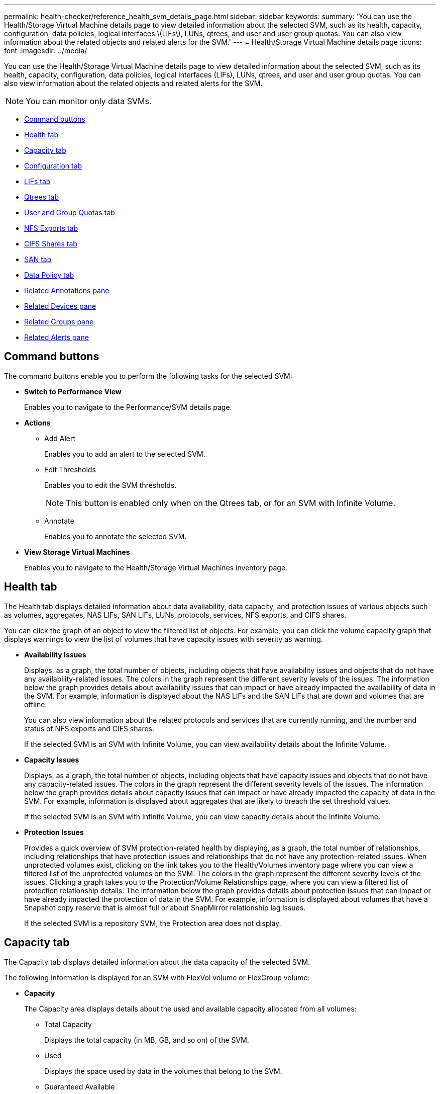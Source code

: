 ---
permalink: health-checker/reference_health_svm_details_page.html
sidebar: sidebar
keywords: 
summary: 'You can use the Health/Storage Virtual Machine details page to view detailed information about the selected SVM, such as its health, capacity, configuration, data policies, logical interfaces \(LIFs\), LUNs, qtrees, and user and user group quotas. You can also view information about the related objects and related alerts for the SVM.'
---
= Health/Storage Virtual Machine details page
:icons: font
:imagesdir: ../media/

[.lead]
You can use the Health/Storage Virtual Machine details page to view detailed information about the selected SVM, such as its health, capacity, configuration, data policies, logical interfaces (LIFs), LUNs, qtrees, and user and user group quotas. You can also view information about the related objects and related alerts for the SVM.

[NOTE]
====
You can monitor only data SVMs.
====

* <<GUID-3025A576-2B23-4753-8289-5B12A97C9BF8,Command buttons>>
* <<GUID-894ECEFC-8E65-47AB-90A3-27D08D7C8D19,Health tab>>
* <<GUID-40F2AA3E-6BAE-472C-9292-72EED884C6AB,Capacity tab>>
* <<GUID-C79EA5D2-C435-43B8-BE4D-690D1EDC1134,Configuration tab>>
* <<GUID-1557C06E-F3FD-4E41-A4B8-07E0E65A2788,LIFs tab>>
* <<GUID-10AF6555-A8DF-432C-9649-09EBDF137A45,Qtrees tab>>
* <<SECTION_C39C8DD776864136BE1E8D35DDEE9B92,User and Group Quotas tab>>
* <<GUID-E60799D0-C4F9-4978-ADC7-4382F61E7989,NFS Exports tab>>
* <<SECTION_C5F2F60E9A2943879A30026EB71B1FBB,CIFS Shares tab>>
* <<SECTION_D20C126DD9D14B17AE84A9F5E4EF045C,SAN tab>>
* <<GUID-610E01A3-B5C4-43AA-867E-2D995A947F50,Data Policy tab>>
* <<GUID-A9DC32CB-A419-4A70-B76C-73E431E6AED4,Related Annotations pane>>
* <<GUID-3B378F0E-1C22-4D5C-AB7C-BF813999848E,Related Devices pane>>
* <<SECTION_1AF58DB9D07C41D1939340A2BF9DDEAE,Related Groups pane>>
* <<GUID-65B2B6DC-3489-402E-9C6F-E08A65640A02,Related Alerts pane>>

== Command buttons

The command buttons enable you to perform the following tasks for the selected SVM:

* *Switch to Performance View*
+
Enables you to navigate to the Performance/SVM details page.

* *Actions*
 ** Add Alert
+
Enables you to add an alert to the selected SVM.

 ** Edit Thresholds
+
Enables you to edit the SVM thresholds.
+
[NOTE]
====
This button is enabled only when on the Qtrees tab, or for an SVM with Infinite Volume.
====

 ** Annotate
+
Enables you to annotate the selected SVM.
* *View Storage Virtual Machines*
+
Enables you to navigate to the Health/Storage Virtual Machines inventory page.

== Health tab

The Health tab displays detailed information about data availability, data capacity, and protection issues of various objects such as volumes, aggregates, NAS LIFs, SAN LIFs, LUNs, protocols, services, NFS exports, and CIFS shares.

You can click the graph of an object to view the filtered list of objects. For example, you can click the volume capacity graph that displays warnings to view the list of volumes that have capacity issues with severity as warning.

* *Availability Issues*
+
Displays, as a graph, the total number of objects, including objects that have availability issues and objects that do not have any availability-related issues. The colors in the graph represent the different severity levels of the issues. The information below the graph provides details about availability issues that can impact or have already impacted the availability of data in the SVM. For example, information is displayed about the NAS LIFs and the SAN LIFs that are down and volumes that are offline.
+
You can also view information about the related protocols and services that are currently running, and the number and status of NFS exports and CIFS shares.
+
If the selected SVM is an SVM with Infinite Volume, you can view availability details about the Infinite Volume.

* *Capacity Issues*
+
Displays, as a graph, the total number of objects, including objects that have capacity issues and objects that do not have any capacity-related issues. The colors in the graph represent the different severity levels of the issues. The information below the graph provides details about capacity issues that can impact or have already impacted the capacity of data in the SVM. For example, information is displayed about aggregates that are likely to breach the set threshold values.
+
If the selected SVM is an SVM with Infinite Volume, you can view capacity details about the Infinite Volume.

* *Protection Issues*
+
Provides a quick overview of SVM protection-related health by displaying, as a graph, the total number of relationships, including relationships that have protection issues and relationships that do not have any protection-related issues. When unprotected volumes exist, clicking on the link takes you to the Health/Volumes inventory page where you can view a filtered list of the unprotected volumes on the SVM. The colors in the graph represent the different severity levels of the issues. Clicking a graph takes you to the Protection/Volume Relationships page, where you can view a filtered list of protection relationship details. The information below the graph provides details about protection issues that can impact or have already impacted the protection of data in the SVM. For example, information is displayed about volumes that have a Snapshot copy reserve that is almost full or about SnapMirror relationship lag issues.
+
If the selected SVM is a repository SVM, the Protection area does not display.

== Capacity tab

The Capacity tab displays detailed information about the data capacity of the selected SVM.

The following information is displayed for an SVM with FlexVol volume or FlexGroup volume:

* *Capacity*
+
The Capacity area displays details about the used and available capacity allocated from all volumes:

 ** Total Capacity
+
Displays the total capacity (in MB, GB, and so on) of the SVM.

 ** Used
+
Displays the space used by data in the volumes that belong to the SVM.

 ** Guaranteed Available
+
Displays the guaranteed available space for data that is available for volumes in the SVM.

 ** Unguaranteed
+
Displays the available space remaining for data that is allocated for thinly provisioned volumes in the SVM.

* *Volumes with Capacity Issues*
+
The Volumes with Capacity Issues list displays, in tabular format, details about the volumes that have capacity issues:

 ** Status
+
Indicates that the volume has a capacity-related issue of an indicated severity.
+
You can move the pointer over the status to view more information about the capacity-related event or events generated for the volume.
+
If the status of the volume is determined by a single event, you can view information such as the event name, time and date when the event was triggered, the name of the administrator to whom the event is assigned, and the cause of the event. You can use the *View Details* button to view more information about the event.
+
If the status of the volume is determined by multiple events of the same severity, the top three events are displayed with information such as the event name, time and date when the events were triggered, and the name of the administrator to whom the event is assigned. You can view more details about each of these events by clicking the event name. You can also click the *View All Events* link to view the list of generated events.
+
[NOTE]
====
A volume can have multiple events of the same severity or different severities. However, only the highest severity is displayed. For example, if a volume has two events with severities of Error and Warning, only the Error severity is displayed.
====

 ** Volume
+
Displays the name of the volume.

 ** Used Data Capacity
+
Displays, as a graph, information about the volume capacity usage (in percentage).

 ** Days to Full
+
Displays the estimated number of days remaining before the volume reaches full capacity.

 ** Thin Provisioned
+
Displays whether space guarantee is set for the selected volume. Valid values are Yes and No.

 ** Aggregates
+
For FlexVol volumes, displays the name of the aggregate that contains the volume. For FlexGroup volumes, displays the number of aggregates that are used in the FlexGroup.

The following information is displayed for an SVM with Infinite volume:

* *Capacity*
+
Displays the following capacity-related details:

 ** Percentage of used and free data capacity
 ** Percentage of used and free Snapshot capacity
 ** Snapshot Overflow
+
Displays the data space that is consumed by the Snapshot copies.

 ** Used
+
Displays the space used by data in the SVM with Infinite Volume.

 ** Warning
+
Indicates that the space in the SVM with Infinite Volume is nearly full. If this threshold is breached, the Space Nearly Full event is generated.

 ** Error
+
Indicates that the space in the SVM with Infinite Volume if full. If this threshold is breached, the Space Full event is generated.

* *Other Details*
 ** Total Capacity
+
Displays the total capacity in the SVM with Infinite Volume.

 ** Data Capacity
+
Displays used data capacity, available data capacity, and Snapshot overflow capacity details of the SVM with Infinite Volume.

 ** Snapshot Reserve
+
Displays the used and free details of the Snapshot reserve.

 ** System Capacity
+
Displays the used system capacity and available system capacity in the SVM with Infinite Volume.

 ** Thresholds
+
Displays the nearly full and full thresholds of the SVM with Infinite Volume.
* *Storage Class Capacity Details*
+
Displays information about the capacity usage in your storage classes. This information is displayed only if you have configured storage classes for your SVM with Infinite Volume.

* *Storage Virtual Machine Storage Class Thresholds*
+
Displays the following thresholds (in percentage) of your storage classes:

 ** Nearly Full Threshold
+
Specifies the percentage at which a storage class in an SVM with Infinite Volume is considered to be nearly full.

 ** Full Threshold
+
Specifies the percentage at which the storage class in an SVM with Infinite Volume is considered full.

 ** Snapshot Usage Limit
+
Specifies the limit, in percentage, on the space reserved for Snapshot copies in the storage class.

== Configuration tab

The Configuration tab displays configuration details about the selected SVM, such as its cluster, root volume, the type of volumes it contains (Infinite Volume or FlexVol volumes), and the policies created on the SVM:

* *Overview*
 ** Cluster
+
Displays the name of the cluster to which the SVM belongs.

 ** Allowed Volume Type
+
Displays the type of volumes that can be created in the SVM. The type can be InfiniteVol, FlexVol, or FlexVol/FlexGroup.

 ** Root Volume
+
Displays the name of the root volume of the SVM.

 ** Allowed Protocols
+
Displays the type of protocols that can be configured on the SVM. Also, indicates if a protocol is up (image:../media/availability_up_um60.gif[Icon for LIF availability – Up]), down (image:../media/availability_down_um60.gif[Icon for LIF availability – Down]), or is not configured (image:../media/disabled_um60.gif[Icon for LIF availability – Unknown]).
* *Data LIFs*
 ** NAS
+
Displays the number of NAS LIFs that are associated with the SVM. Also, indicates if the LIFs are up (image:../media/availability_up_um60.gif[Icon for LIF availability – Up]) or down (image:../media/availability_down_um60.gif[Icon for LIF availability – Down]).

 ** SAN
+
Displays the number of SAN LIFs that are associated with the SVM. Also, indicates if the LIFs are up (image:../media/availability_up_um60.gif[Icon for LIF availability – Up]) or down (image:../media/availability_down_um60.gif[Icon for LIF availability – Down]).

 ** FC-NVMe
+
Displays the number of FC-NVMe LIFs that are associated with the SVM. Also, indicates if the LIFs are up (image:../media/availability_up_um60.gif[Icon for LIF availability – Up]) or down (image:../media/availability_down_um60.gif[Icon for LIF availability – Down]).

 ** Junction Path
+
Displays the path on which the Infinite Volume is mounted. Junction path is displayed for an SVM with Infinite Volume only.

 ** Storage Classes
+
Displays the storage classes associated with the selected SVM with Infinite Volume. Storage classes are displayed for an SVM with Infinite Volume only.
* *Management LIFs*
 ** Availability
+
Displays the number of management LIFs that are associated with the SVM. Also, indicates if the management LIFs are up (image:../media/availability_up_um60.gif[Icon for LIF availability – Up]) or down (image:../media/availability_down_um60.gif[Icon for LIF availability – Down]).
* *Policies*
 ** Snapshots
+
Displays the name of the Snapshot policy that is created on the SVM.

 ** Export Policies
+
Displays either the name of the export policy if a single policy is created or displays the number of export policies if multiple policies are created.

 ** Data Policy
+
Displays whether a data policy is configured for the selected SVM with Infinite Volume.
* *Services*
 ** Type
+
Displays the type of service that is configured on the SVM. The type can be Domain Name System (DNS) or Network Information Service (NIS).

 ** State
+
Displays the state of the service, which can be Up (image:../media/availability_up_um60.gif[Icon for LIF availability – Up]), Down (image:../media/availability_down_um60.gif[Icon for LIF availability – Down]), or Not Configured (image:../media/disabled_um60.gif[Icon for LIF availability – Unknown]).

 ** Domain Name
+
Displays the fully qualified domain names (FQDNs) of the DNS server for the DNS services or NIS server for the NIS services. When the NIS server is enabled, the active FQDN of the NIS server is displayed. When the NIS server is disabled, the list of all the FQDNs are displayed.

 ** IP Address
+
Displays the IP addresses of the DNS or NIS server. When the NIS server is enabled, the active IP address of the NIS server is displayed. When the NIS server is disabled, the list of all the IP addresses are displayed.

== LIFs tab

The LIFs tab displays details about the data LIFs that are created on the selected SVM:

* *LIF*
+
Displays the name of the LIF that is created on the selected SVM.

* *Operational Status*
+
Displays the operational status of the LIF, which can be Up (image:../media/lif_status_up.gif[Icon for LIF status – Up]), Down (image:../media/lif_status_down.gif[Icon for LIF status – Down]), or Unknown (image:../media/hastate_unknown.gif[Icon for HA state – unknown]). The operational status of a LIF is determined by the status of its physical ports.

* *Administrative Status*
+
Displays the administrative status of the LIF, which can be Up (image:../media/lif_status_up.gif[Icon for LIF status – Up]), Down (image:../media/lif_status_down.gif[Icon for LIF status – Down]), or Unknown (image:../media/hastate_unknown.gif[Icon for HA state – unknown]). The administrative status of a LIF is controlled by the storage administrator to make changes to the configuration or for maintenance purposes. The administrative status can be different from the operational status. However, if the administrative status of a LIF is Down, the operational status is Down by default.

* *IP Address / WWPN*
+
Displays the IP address for Ethernet LIFs and the World Wide Port Name (WWPN) for FC LIFs.

* *Protocols*
+
Displays the list of data protocols that are specified for the LIF, such as CIFS, NFS, iSCSI, FC/FCoE, FC-NVMe, and FlexCache. For Infinite Volume, the SAN protocols are not applicable.

* *Role*
+
Displays the LIF role. The roles can be Data or Management.

* *Home Port*
+
Displays the physical port to which the LIF was originally associated.

* *Current Port*
+
Displays the physical port to which the LIF is currently associated. If the LIF is migrated, the current port might be different from the home port.

* *Port Set*
+
Displays the port set to which the LIF is mapped.

* *Failover Policy*
+
Displays the failover policy that is configured for the LIF. For NFS, CIFS, and FlexCache LIFs, the default failover policy is Next Available. Failover policy is not applicable for FC and iSCSI LIFs.

* *Routing Groups*
+
Displays the name of the routing group. You can view more information about the routes and the destination gateway by clicking the routing group name.
+
Routing groups are not supported for ONTAP 8.3 or later and therefore a blank column is displayed for these clusters.

* *Failover Group*
+
Displays the name of the failover group.

== Qtrees tab

The Qtrees tab displays details about qtrees and their quotas. You can click the *Edit Thresholds* button if you want to edit the health threshold settings for qtree capacity for one or more qtrees.

Use the *Export* button to create a comma-separated values (`.csv`) file containing the details of all the monitored qtrees. When exporting to a CSV file you can choose to create a qtrees report for the current SVM, for all SVMs in the current cluster, or for all SVMs for all clusters in your data center. Some additional qtrees fields appear in the exported CSV file.

[NOTE]
====
The Qtrees tab is not displayed for an SVM with Infinite Volume.
====

* *Status*
+
Displays the current status of the qtree. The status can be Critical (image:../media/sev_critical_um60.png[Icon for event severity – critical]), Error (image:../media/sev_error_um60.png[Icon for event severity – error]), Warning (image:../media/sev_warning_um60.png[Icon for event severity – warning]), or Normal (image:../media/sev_normal_um60.png[Icon for event severity – normal]).
+
You can move the pointer over the status icon to view more information about the event or events generated for the qtree.
+
If the status of the qtree is determined by a single event, you can view information such as the event name, time and date when the event was triggered, the name of the administrator to whom the event is assigned, and the cause of the event. You can use *View Details* to view more information about the event.
+
If the status of the qtree is determined by multiple events of the same severity, the top three events are displayed with information such as the event name, time and date when the events were triggered, and the name of the administrator to whom the event is assigned. You can view more details about each of these events by clicking the event name. You can also use *View All Events* to view the list of generated events.
+
[NOTE]
====
A qtree can have multiple events of the same severity or different severities. However, only the highest severity is displayed. For example, if a qtree has two events with severities of Error and Warning, only the Error severity is displayed.
====

* *Qtree*
+
Displays the name of the qtree.

* *Cluster*
+
Displays the name of the cluster containing the qtree. Appears only in the exported CSV file.

* *Storage Virtual Machine*
+
Displays the storage virtual machine (SVM) name containing the qtree. Appears only in the exported CSV file.

* *Volume*
+
Displays the name of the volume that contains the qtree.
+
You can move the pointer over the volume name to view more information about the volume.

* *Quota Set*
+
Indicates whether a quota is enabled or disabled on the qtree.

* *Quota Type*
+
Specifies if the quota is for a user, user group, or a qtree. Appears only in the exported CSV file.

* *User or Group*
+
Displays the name of the user or user group. There will be multiple rows for each user and user group. When the quota type is qtree or if the quota is not set, then the column is empty. Appears only in the exported CSV file.

* *Disk Used %*
+
Displays the percentage of disk space used. If a disk hard limit is set, this value is based on the disk hard limit. If the quota is set without a disk hard limit, the value is based on the volume data space. If the quota is not set or if quotas are off on the volume to which the qtree belongs, then "`Not applicable`" is displayed in the grid page and the field is blank in the CSV export data.

* *Disk Hard Limit*
+
Displays the maximum amount of disk space allocated for the qtree. Unified Manager generates a critical event when this limit is reached and no further disk writes are allowed. The value is displayed as "`Unlimited`" for the following conditions: if the quota is set without a disk hard limit, if the quota is not set, or if quotas are off on the volume to which the qtree belongs.

* *Disk Soft Limit*
+
Displays the amount of disk space allocated for the qtree before a warning event is generated. The value is displayed as "`Unlimited`" for the following conditions: if the quota is set without a disk soft limit, if the quota is not set, or if quotas are off on the volume to which the qtree belongs. By default, this column is hidden.

* *Disk Threshold*
+
Displays the threshold value set on the disk space. The value is displayed as "`Unlimited`" for the following conditions: if the quota is set without a disk threshold limit, if the quota is not set, or if quotas are off on the volume to which the qtree belongs. By default, this column is hidden.

* *Files Used %*
+
Displays the percentage of files used in the qtree. If the file hard limit is set, this value is based on the file hard limit. No value is displayed if the quota is set without a file hard limit. If the quota is not set or if quotas are off on the volume to which the qtree belongs, then "`Not applicable`" is displayed in the grid page and the field is blank in the CSV export data.

* *File Hard Limit*
+
Displays the hard limit for the number of files permitted on the qtrees. The value is displayed as "`Unlimited`" for the following conditions: if the quota is set without a file hard limit, if the quota is not set, or if quotas are off on the volume to which the qtree belongs.

* *File Soft Limit*
+
Displays the soft limit for the number of files permitted on the qtrees. The value is displayed as "`Unlimited`" for the following conditions: if the quota is set without a file soft limit, if the quota is not set, or if quotas are off on the volume to which the qtree belongs. By default, this column is hidden.

== User and Group Quotas tab

Displays details about the user and user group quotas for the selected SVM. You can view information such as the status of the quota, name of the user or user group, soft and hard limits set on the disks and files, amount of disk space and number of files used, and the disk threshold value. You can also change the email address associated with a user or user group.

* *Edit Email Address command button*
+
Opens the Edit Email Address dialog box, which displays the current email address of the selected user or user group. You can modify the email address. If the**Edit Email Address** field is blank, the default rule is used to generate an email address for the selected user or user group.
+
If more than one user has the same quota, the names of the users are displayed as comma-separated values. Also, the default rule is not used to generate the email address; therefore, you must provide the required email address for notifications to be sent.

* *Configure Email Rules command button*
+
Enables you to create or modify rules to generate an email address for the user or user group quotas that are configured on the SVM. A notification is sent to the specified email address when there is a quota breach.

* *Status*
+
Displays the current status of the quota. The status can be Critical (image:../media/sev_critical_um60.png[Icon for event severity – critical]), Warning (image:../media/sev_warning_um60.png[Icon for event severity – warning]), or Normal (image:../media/sev_normal_um60.png[Icon for event severity – normal]).
+
You can move the pointer over the status icon to view more information about the event or events generated for the quota.
+
If the status of the quota is determined by a single event, you can view information such as the event name, time and date when the event was triggered, the name of the administrator to whom the event is assigned, and the cause of the event. You can use *View Details* to view more information about the event.
+
If the status of the quota is determined by multiple events of the same severity, the top three events are displayed with information such as the event name, time and date when the events were triggered, and the name of the administrator to whom the event is assigned. You can view more details about each of these events by clicking the event name. You can also use *View All Events* to view the list of generated events.
+
[NOTE]
====
A quota can have multiple events of the same severity or different severities. However, only the highest severity is displayed. For example, if a quota has two events with severities of Error and Warning, only the Error severity is displayed.
====

* *User or Group*
+
Displays the name of the user or user group. If more than one user has the same quota, the names of the users are displayed as comma-separated values.
+
The value is displayed as "`Unknown`" when ONTAP does not provide a valid user name because of SecD errors.

* *Type*
+
Specifies if the quota is for a user or a user group.

* *Volume or Qtree*
+
Displays the name of the volume or qtree on which the user or user group quota is specified.
+
You can move the pointer over the name of the volume or qtree to view more information about the volume or qtree.

* *Disk Used %*
+
Displays the percentage of disk space used. The value is displayed as "`Not applicable`" if the quota is set without a disk hard limit.

* *Disk Hard Limit*
+
Displays the maximum amount of disk space allocated for the quota. Unified Manager generates a critical event when this limit is reached and no further disk writes are allowed. The value is displayed as "`Unlimited`" if the quota is set without a disk hard limit.

* *Disk Soft Limit*
+
Displays the amount of disk space allocated for the quota before a warning event is generated. The value is displayed as "`Unlimited`" if the quota is set without a disk soft limit. By default, this column is hidden.

* *Disk Threshold*
+
Displays the threshold value set on the disk space. The value is displayed as "`Unlimited`" if the quota is set without a disk threshold limit. By default, this column is hidden.

* *Files Used %*
+
Displays the percentage of files used in the qtree. The value is displayed as "`Not applicable`" if the quota is set without a file hard limit.

* *File Hard Limit*
+
Displays the hard limit for the number of files permitted on the quota. The value is displayed as "`Unlimited`" if the quota is set without a file hard limit.

* *File Soft Limit*
+
Displays the soft limit for the number of files permitted on the quota. The value is displayed as "`Unlimited`" if the quota is set without a file soft limit. By default, this column is hidden.

* *Email Address*
+
Displays the email address of the user or user group to which notifications are sent when there is a breach in the quotas.

== NFS Exports tab

The NFS Exports tab displays information about NFS exports such as its status, the path associated with the volume (Infinite Volumes, FlexGroup volumes, or FlexVol volumes), access levels of clients to the NFS exports, and the export policy defined for the volumes that are exported. NFS exports will not be displayed in the following conditions: if the volume is not mounted or if the protocols associated with the export policy for the volume do not contain NFS exports.

Use the *Export* button to create a comma-separated values (`.csv`) file containing the details of all the monitored NFS exports. When exporting to a CSV file you can choose to create an NFS exports report for the current SVM, for all SVMs in the current cluster, or for all SVMs for all clusters in your data center. Some additional export policy fields appear in the exported CSV file.

* *Status*
+
Displays the current status of the NFS export. The status can be Error (image:../media/sev_error_um60.png[Icon for event severity – error]) or Normal (image:../media/sev_normal_um60.png[Icon for event severity – normal]).

* *Junction Path*
+
Displays the path to which the volume is mounted. If an explicit NFS exports policy is applied to a qtree, the column displays the path of the volume through which the qtree can be accessed.

* *Junction Path Active*
+
Displays whether the path to access the mounted volume is active or inactive.

* *Volume or Qtree*
+
Displays the name of the volume or qtree to which the NFS export policy is applied. For Infinite Volumes, the name of the SVM with the Infinite Volume is displayed. If an NFS export policy is applied to a qtree in the volume, the column displays both the names of the volume and the qtree.
+
You can click the link to view details about the object in the respective details page. If the object is a qtree, links are displayed for both the qtree and the volume.

* *Cluster*
+
Displays the name of the cluster. Appears only in the exported CSV file.

* *Storage Virtual Machine*
+
Displays the name of the SVM with NFS export policies. Appears only in the exported CSV file.

* *Volume State*
+
Displays the state of the volume that is being exported. The state can be Offline, Online, Restricted, or Mixed.

 ** Offline
+
Read or write access to the volume is not allowed.

 ** Online
+
Read and write access to the volume is allowed.

 ** Restricted
+
Limited operations, such as parity reconstruction, are allowed, but data access is not allowed.

 ** Mixed
+
The constituents of a FlexGroup volume are not all in the same state.

* *Security Style*
+
Displays the access permission for the volumes that are exported. The security style can be UNIX, Unified, NTFS, or Mixed.

 ** UNIX (NFS clients)
+
Files and directories in the volume have UNIX permissions.

 ** Unified
+
Files and directories in the volume have a unified security style.

 ** NTFS (CIFS clients)
+
Files and directories in the volume have Windows NTFS permissions.

 ** Mixed
+
Files and directories in the volume can have either UNIX permissions or Windows NTFS permissions.

* *UNIX Permission*
+
Displays the UNIX permission bits in an octal string format, which is set for the volumes that are exported. It is similar to the UNIX style permission bits.

* *Export Policy*
+
Displays the rules that define the access permission for volumes that are exported. You can click the link to view details about the rules associated with the export policy such as the authentication protocols and the access permission.
+
When you generate a report for the NFS Exports page, all rules that belong to the export policy are exported to the CSV file. For example, if there are two rules in the export policy, you will see only one row in the NFS Exports grid page, but the exported data will have two rows corresponding to the two rules.

* *Rule Index*
+
Displays the rules associated with the export policy such as the authentication protocols and the access permission. Appears only in the exported CSV file.

* *Access Protocols*
+
Displays the protocols that are enabled for the export policy rules. Appears only in the exported CSV file.

* *Client Match*
+
Displays the clients that have permission to access data on the volumes. Appears only in the exported CSV file.

* *Read Only Access*
+
Displays the authentication protocol used to read data on the volumes. Appears only in the exported CSV file.

* *Read Write Access*
+
Displays the authentication protocol used to read or write data on the volumes. Appears only in the exported CSV file.

== CIFS Shares tab

Displays information about the CIFS shares on the selected SVM. You can view information such as the status of the CIFS share, share name, path associated with the SVM, the status of the junction path of the share, containing object, state of the containing volume, security data of the share, and export policies defined for the share. You can also determine whether an equivalent NFS path for the CIFS share exists.

[NOTE]
====
Shares in folders are not displayed in the CIFS Shares tab.
====

* *View User Mapping command button*
+
Launches the User Mapping dialog box.
+
You can view the details of user mapping for the SVM.

* *Show ACL command button*
+
Launches the Access Control dialog box for the share.
+
You can view user and permission details for the selected share.

* *Status*
+
Displays the current status of the share. The status can be Normal (image:../media/sev_normal_um60.png[Icon for event severity – normal]) or Error (image:../media/sev_error_um60.png[Icon for event severity – error]).

* *Share Name*
+
Displays the name of the CIFS share.

* *Path*
+
Displays the junction path on which the share is created.

* *Junction Path Active*
+
Displays whether the path to access the share is active or inactive.

* *Containing Object*
+
Displays the name of the containing object to which the share belongs. The containing object can be a volume or a qtree.
+
By clicking the link, you can view details about the containing object in the respective Details page. If the containing object is a qtree, links are displayed for both qtree and volume.

* *Volume State*
+
Displays the state of the volume that is being exported. The state can be Offline, Online, Restricted, or Mixed.

 ** Offline
+
Read or write access to the volume is not allowed.

 ** Online
+
Read and write access to the volume is allowed.

 ** Restricted
+
Limited operations, such as parity reconstruction, are allowed, but data access is not allowed.

 ** Mixed
+
The constituents of a FlexGroup volume are not all in the same state.

* *Security*
+
Displays the access permission for the volumes that are exported. The security style can be UNIX, Unified, NTFS, or Mixed.

 ** UNIX (NFS clients)
+
Files and directories in the volume have UNIX permissions.

 ** Unified
+
Files and directories in the volume have a unified security style.

 ** NTFS (CIFS clients)
+
Files and directories in the volume have Windows NTFS permissions.

 ** Mixed
+
Files and directories in the volume can have either UNIX permissions or Windows NTFS permissions.

* *Export Policy*
+
Displays the name of the export policy applicable to the share. If an export policy is not specified for the SVM, the value is displayed as Not Enabled.
+
You can click the link to view details about the rules associated with the export policy, such as access protocols and permissions. The link is disabled if the export policy is disabled for the selected SVM.

* *NFS Equivalent*
+
Specifies whether there is an NFS equivalent for the share.

== SAN tab

Displays details about LUNs, initiator groups, and initiators for the selected SVM. By default, the LUNs view is displayed. You can view details about the initiator groups in the Initiator Groups tab and details about initiators in the Initiators tab.

* *LUNs tab*
+
Displays details about the LUNs that belong to the selected SVM. You can view information such as the LUN name, LUN state (online or offline), the name of the file system (volume or qtree) that contains the LUN, the type of host operating system, the total data capacity and serial number of the LUN. You can also view information whether thin provisioning is enabled on the LUN and if the LUN is mapped to an initiator group.
+
You can also view the initiator groups and initiators that are mapped to the selected LUN.

* *Initiator Groups tab*
+
Displays details about initiator groups. You can view details such as the name of the initiator group, the access state, the type of host operating system that is used by all the initiators in the group, and the supported protocol. When you click the link in the access state column, you can view the current access state of the initiator group.

 ** *Normal*
+
The initiator group is connected to multiple access paths.

 ** *Single Path*
+
The initiator group is connected to a single access path.

 ** *No Paths*
+
There is no access path connected to the initiator group.

+
You can view whether initiator groups are mapped to all the LIFs or specific LIFs through a port set. When you click the count link in the Mapped LIFs column, either all LIFs are displayed or specific LIFs for a port set are displayed. LIFs that are mapped through the target portal are not displayed. The total number of initiators and LUNs that are mapped to an initiator group is displayed.
+
You can also view the LUNs and initiators that are mapped to the selected initiator group.

* *Initiators tab*
+
Displays the name and type of the initiator and the total number of initiator groups mapped to this initiator for the selected SVM.
+
You can also view the LUNs and initiator groups that are mapped to the selected initiator group.

== Data Policy tab

The Data Policy tab enables you to create, modify, activate, or delete one or more rules in a data policy. You can also import the data policy into the Unified Manager database and export the data policy to your computer:

[NOTE]
====
The Data Policy tab is displayed only for SVMs with Infinite Volume.
====

* *Rules list*
+
Displays the list of rules. By expanding the rule, you can view the corresponding matching criteria of the rule and the storage class where the content is placed based on the rule.
+
The default rule is the last rule in the list. You cannot change the order of the default rule.

 ** Matching Criteria
+
Displays the conditions for the rule. For example, a rule can be "`File path starts with `/eng/nightly``".
+
[NOTE]
====
The file path must always start with a junction path.
====

 ** Content Placement
+
Displays the corresponding storage class for the rule.

* *Rule Filter*
+
Enables you to filter rules associated with a specific storage class listed in the list.

* *Action buttons*
 ** Create
+
Opens the Create Rule dialog box, which enables you to create a new rule for your data policy.

 ** Edit
+
Opens the Edit Rule dialog box, which enables you to modify rule properties such as directory paths, file types, and owners.

 ** Delete
+
Deletes the selected rule.

 ** Move Up
+
Moves the selected rule up in the list. However, you cannot move the default rule up in the list.

 ** Move Down
+
Moves the selected rule down the list. However, you cannot move the default rule down the list.

 ** Activate
+
Activates the rules and changes made to the data policy in the SVM with Infinite Volume.

 ** Reset
+
Resets all changes made to the data policy configuration.

 ** Import
+
Imports a data policy configuration from a file.

 ** Export
+
Exports a data policy configuration to a file.

== Related Devices area

The Related Devices area enables you to view and navigate to the LUNs, CIFS shares, and the user and user group quotas that are related to the qtree:

* *LUNs*
+
Displays the total number of the LUNs associated with the selected qtree.

* *NFS exports*
+
Displays the total number of NFS export policies associated with the selected qtree.

* *CIFS Shares*
+
Displays the total number of CIFS shares associated with the selected qtree.

* *User and Group Quotas*
+
Displays the total number of the user and user group quotas associated with the selected qtree. The health status of the user and user group quotas is also displayed, based on the highest severity level.

== Related Annotations pane

The Related Annotations pane enables you to view the annotation details associated with the selected SVM. Details include the annotation name and the annotation values that are applied to the SVM. You can also remove manual annotations from the Related Annotations pane.

== Related Devices pane

The Related Devices pane enables you to view the cluster, aggregates, and volumes that are related to the SVM:

* *Cluster*
+
Displays the health status of the cluster to which the SVM belongs.

* *Aggregates*
+
Displays the number of aggregates that belong to the selected SVM. The health status of the aggregates is also displayed, based on the highest severity level. For example, if an SVM contains ten aggregates, five of which display the Warning status and the remaining five display the Critical status, then the status displayed is Critical.

* *Assigned Aggregates*
+
Displays the number of aggregates that are assigned to an SVM. The health status of the aggregates is also displayed, based on the highest severity level.

* *Volumes*
+
Displays the number and capacity of the volumes that belong to the selected SVM. The health status of the volumes is also displayed, based on the highest severity level. When there are FlexGroup volumes in the SVM, the count also includes FlexGroups; it does not include FlexGroup constituents.

== Related Groups pane

The Related Groups pane enables you to view the list of groups associated with the selected SVM.

== Related Alerts pane

The Related Alerts pane enables you to view the list of alerts that are created for the selected SVM. You can also add an alert by clicking the *Add Alert* link or edit an existing alert by clicking the alert name.
